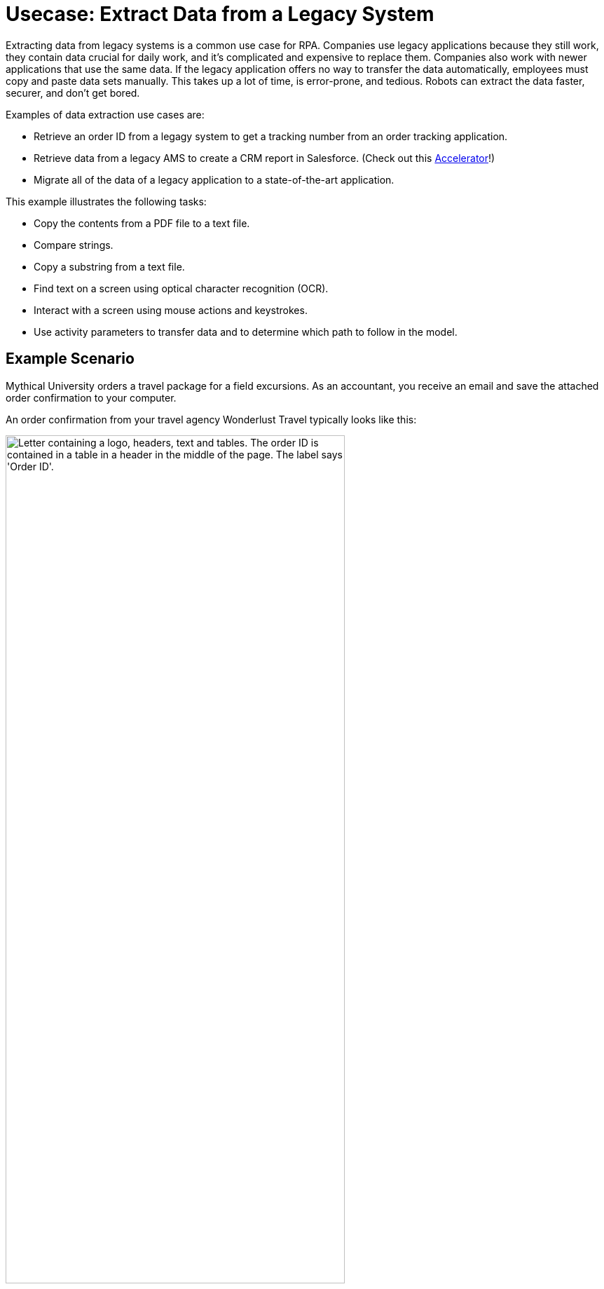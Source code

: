 # Usecase: Extract Data from a Legacy System

Extracting data from legacy systems is a common use case for RPA. Companies use legacy applications because they still work, they contain data crucial for daily work, and it's complicated and expensive to replace them. Companies also work with newer applications that use the same data. If the legacy application offers no way to transfer the data automatically, employees must copy and paste data sets manually. This takes up a lot of time, is error-prone, and tedious. Robots can extract the data faster, securer, and don't get bored. 

Examples of data extraction use cases are:

* Retrieve an order ID from a legagy system to get a tracking number from an order tracking application.
* Retrieve data from a legacy AMS to create a CRM report in Salesforce. (Check out this https://anypoint.mulesoft.com/exchange/org.mule.examples/mulesoft-accelerator-for-financial-services/minor/1.10/pages/604-0mq/Use%20case%207%20-%20Unlock%20AMS%20through%20hyperautomation%20for%20insurance%20brokers/[Accelerator]!)
* Migrate all of the data of a legacy application to a state-of-the-art application.

This example illustrates the following tasks:

* Copy the contents from a PDF file to a text file.
* Compare strings.
* Copy a substring from a text file.
* Find text on a screen using optical character recognition (OCR).
* Interact with a screen using mouse actions and keystrokes.
* Use activity parameters to transfer data and to determine which path to follow in the model.

## Example Scenario

Mythical University orders a travel package for a field excursions. As an accountant, you receive an email and save the attached order confirmation to your computer.

An order confirmation from your travel agency Wonderlust Travel typically looks like this:

[[confirmationletter-image]]
image::usecase-1-wonderlusttravels-orderconfirmation-pdf.png["Letter containing a logo, headers, text and tables. The order ID is contained in a table in a header in the middle of the page. The label says 'Order ID'.", 75%]

You need to refer the corresponding tracking number in your payment, so you search for the order ID in the order tracking system.

Unfortunately, your order tracking system is old and you can access it only by typing in and reading from a terminal screen:

[[trackingsystem-allentries-image]]
image::as400ordertrackingscreen.png["Legacy order tracking system showing green glowing text in a terminal. Above a list of orders, there is an entry field for the order id labeled 'Order-ID' and a button labeled 'Search' next to it.", 75%]

You click the search field, enter the order ID, and click 'Search'.

[[trackingsystem-noentries-image]]
image::as400ordertrackingscreen-searchresult-ordernotfound.png["Legacy order tracking system shows no search results.", 75%]

The list of orders is now empty, which means that either the order isn't there or you mistyped the number. Let's assume that the latter is the case. You try again and the list shows the corresponding entry:

[[trackingsystem-resultentry-image]]
image::as400ordertrackingscreen-searchresult-orderfound.png["Legacy order tracking system shows one search result.", 75%]

Now you can copy the tracking number and reference it in your payment.

Because the scientists at Mythical University travel frequently, you repeat this tedious, error-prone, and risky process many times a day. 

You decide to get a bot to do this work.

This example shows how to get the order ID and tracking number from the legacy system automatically. You can use a PDF and MuleSoft RPA as an invocable automation step to do this. The example doesn’t include downloading the attachment and any steps afterward.

## Design a Model of the Process in RPA Manager

In RPA Manager, you open a new project and design a model of the process using the https://www.omg.org/spec/BPMN/2.0/[Business Process Model and Notation (BPMN) standard].

The model contains the following activities:

. Extract the order ID from the order confirmation.
. Extract the corresponding tracking number from the legacy system.
. Return either the tracking number or information that it couldn’t be found.

image::extractrackingnumber-bpmn.png["In the model flow, activities one and two are sequential. Depending on whether the order id is found, an exclusive gateway branches the flow to the third activity."]

You include the user tasks in the third activity for illustrational and testing purposes and can later replace them by steps to prepare the returned data for processing in another automation step.

After you finish the first draft of the model, you move the project to the build phase.

Then, you open the project in RPA Builder to implement the workflows for the bot activities.

## Create Activity Parameters in RPA Builder

The process uses variables to store and route data. You define these _Activity Parameters_ in RPA Builder.

For your process, you need three Activity Parameters:

* order_id
** is an alphanumeric variable
** stores the order ID found in the order confirmation
** is returned at the end of the process
* tracking_no
** is an alphanumeric variable
** stores the corresponding tracking number found in the order tracker application
** is returned at the end of the process if it is found
* is_order_id_found
** is a boolean variable
** is set to true if the order id is found in the order tracking system
** routes the process flow through the gateway accordingly

image::activityparameters.png["The Activity Parameter tab in the Business Process Initialization window on the modelling workbench in RPA Builder shows the three parameters of the process."]

To use Activity Parameters in a Workflow, move them from *Available Parameters* to *Used in this Workflow* in the *Activity Parameters* Action Step of the *Workflow Initialization* section. The parameters retain the values set in previous workflows throughout the process.

image::usecase-legacysystem-useactivityparameters.png[]

## Implement the Activities

The next topics about implementing activities as _Workflows_ on the next pages are ordered following the flow of model:

. xref:automation-usecase-legacysystemdataextraction-extractfrompdf.adoc[]
. xref:automation-usecase-legacysystemdataextraction-extractfromscreen.adoc[]
. xref:automation-usecase-legacysystemdataextraction-reacttodifferentoutcomes.adoc[]
. xref:automation-usecase-legacysystemdataextraction-returnvalues.adoc[]

## See Also

// Another introduction to automation
* xref:automation-tutorial-introduction.adoc[]
// Features of RPA Manager and RPA Builder used in this topic
* xref:create-rpa-project.adoc[]
* xref:rpa-manager::processautomation-develop.adoc[RPA Manager: Developing Automations]
* xref:rpa-builder::toolbox-variable-handling-activity-parameters.adoc[RPA Builder: Activity Parameters]
